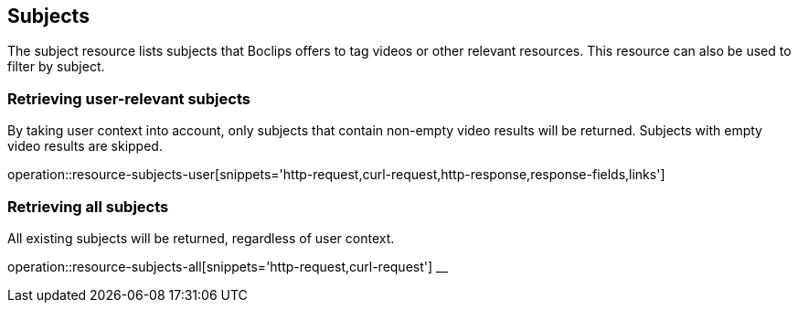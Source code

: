 [[resources-subjects]]
== Subjects

The subject resource lists subjects that Boclips offers to tag videos or other relevant resources.
This resource can also be used to filter by subject.

=== Retrieving user-relevant subjects

By taking user context into account, only subjects that contain non-empty video results will be returned.
Subjects with empty video results are skipped.

operation::resource-subjects-user[snippets='http-request,curl-request,http-response,response-fields,links']

=== Retrieving all subjects

All existing subjects will be returned, regardless of user context.

operation::resource-subjects-all[snippets='http-request,curl-request']
__
